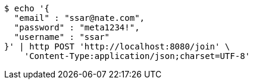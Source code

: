 [source,bash]
----
$ echo '{
  "email" : "ssar@nate.com",
  "password" : "meta1234!",
  "username" : "ssar"
}' | http POST 'http://localhost:8080/join' \
    'Content-Type:application/json;charset=UTF-8'
----